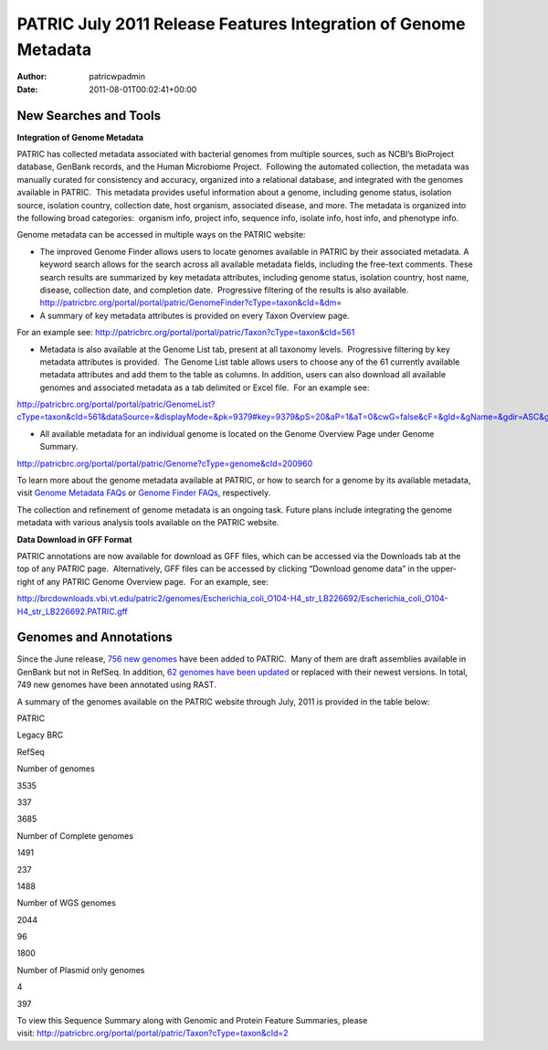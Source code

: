 ================================================================
PATRIC July 2011 Release Features Integration of Genome Metadata
================================================================

:Author: patricwpadmin
:Date:   2011-08-01T00:02:41+00:00

**New Searches and Tools**
==========================

**Integration of Genome Metadata**

PATRIC has collected metadata associated with bacterial genomes from
multiple sources, such as NCBI’s BioProject database, GenBank records,
and the Human Microbiome Project.  Following the automated collection,
the metadata was manually curated for consistency and accuracy,
organized into a relational database, and integrated with the genomes
available in PATRIC.  This metadata provides useful information about a
genome, including genome status, isolation source, isolation country,
collection date, host organism, associated disease, and more. The
metadata is organized into the following broad categories:  organism
info, project info, sequence info, isolate info, host info, and
phenotype info.

Genome metadata can be accessed in multiple ways on the PATRIC website:

-  The improved Genome Finder allows users to locate genomes available
   in PATRIC by their associated metadata. A keyword search allows for
   the search across all available metadata fields, including the
   free-text comments. These search results are summarized by key
   metadata attributes, including genome status, isolation country, host
   name, disease, collection date, and completion date.  Progressive
   filtering of the results is also available. 
   http://patricbrc.org/portal/portal/patric/GenomeFinder?cType=taxon&cId=&dm\ =

-  A summary of key metadata attributes is provided on every Taxon
   Overview page.

.. raw:: html

   <p style="padding-left: 30px;">

For an example see: 
http://patricbrc.org/portal/portal/patric/Taxon?cType=taxon&cId=561

.. raw:: html

   </p>

-  Metadata is also available at the Genome List tab, present at all
   taxonomy levels.  Progressive filtering by key metadata attributes is
   provided.  The Genome List table allows users to choose any of the 61
   currently available metadata attributes and add them to the table as
   columns. In addition, users can also download all available genomes
   and associated metadata as a tab delimited or Excel file.  For an
   example see:

.. raw:: html

   <p style="padding-left: 30px;">

http://patricbrc.org/portal/portal/patric/GenomeList?cType=taxon&cId=561&dataSource=&displayMode=&pk=9379#key=9379&pS=20&aP=1&aT=0&cwG=false&cF=&gId=&gName=&gdir=ASC&gsort=genome_name&sdir=&ssort=

.. raw:: html

   </p>

-  All available metadata for an individual genome is located on the
   Genome Overview Page under Genome Summary.

.. raw:: html

   <p style="padding-left: 30px;">

http://patricbrc.org/portal/portal/patric/Genome?cType=genome&cId=200960

.. raw:: html

   </p>

To learn more about the genome metadata available at PATRIC, or how to
search for a genome by its available metadata, visit `Genome Metadata
FAQs <../../../../../faqs/genome-metadata-faqs/>`__ or `Genome Finder
FAQs <../../../../../faqs/genome-finder-faqs/>`__, respectively.

The collection and refinement of genome metadata is an ongoing task.
Future plans include integrating the genome metadata with various
analysis tools available on the PATRIC website.

**Data Download in GFF Format**

PATRIC annotations are now available for download as GFF files, which
can be accessed via the Downloads tab at the top of any PATRIC page.
 Alternatively, GFF files can be accessed by clicking “Download genome
data” in the upper-right of any PATRIC Genome Overview page.  For an
example, see:

http://brcdownloads.vbi.vt.edu/patric2/genomes/Escherichia_coli_O104-H4_str_LB226692/Escherichia_coli_O104-H4_str_LB226692.PATRIC.gff

**Genomes and Annotations**
===========================

Since the June release, `756 new
genomes <http://brcdownloads.vbi.vt.edu/patric2/genomes/RELEASE_NOTES/genomes_added>`__
have been added to PATRIC.  Many of them are draft assemblies available
in GenBank but not in RefSeq. In addition, `62 genomes have been
updated <http://brcdownloads.vbi.vt.edu/patric2/genomes/RELEASE_NOTES/genomes_updated>`__
or replaced with their newest versions. In total, 749 new genomes have
been annotated using RAST.

A summary of the genomes available on the PATRIC website through July,
2011 is provided in the table below:

.. raw:: html

   <table width="100%" border="0" cellspacing="0" cellpadding="0">

.. raw:: html

   <tr>

.. raw:: html

   <td>

.. raw:: html

   <table width="434" border="0" cellspacing="0" cellpadding="0">

.. raw:: html

   <tr>

.. raw:: html

   <td width="39%">

.. raw:: html

   </td>

.. raw:: html

   <td width="19%">

PATRIC

.. raw:: html

   </td>

.. raw:: html

   <td width="22%">

Legacy BRC

.. raw:: html

   </td>

.. raw:: html

   <td width="18%">

RefSeq

.. raw:: html

   </td>

.. raw:: html

   </tr>

.. raw:: html

   <tr>

.. raw:: html

   <td width="39%">

Number of genomes

.. raw:: html

   </td>

.. raw:: html

   <td width="19%">

3535

.. raw:: html

   </td>

.. raw:: html

   <td width="22%">

337

.. raw:: html

   </td>

.. raw:: html

   <td width="18%">

3685

.. raw:: html

   </td>

.. raw:: html

   </tr>

.. raw:: html

   <tr>

.. raw:: html

   <td width="39%">

Number of Complete genomes

.. raw:: html

   </td>

.. raw:: html

   <td width="19%">

1491

.. raw:: html

   </td>

.. raw:: html

   <td width="22%">

237

.. raw:: html

   </td>

.. raw:: html

   <td width="18%">

1488

.. raw:: html

   </td>

.. raw:: html

   </tr>

.. raw:: html

   <tr>

.. raw:: html

   <td width="39%">

Number of WGS genomes

.. raw:: html

   </td>

.. raw:: html

   <td width="19%">

2044

.. raw:: html

   </td>

.. raw:: html

   <td width="22%">

96

.. raw:: html

   </td>

.. raw:: html

   <td width="18%">

1800

.. raw:: html

   </td>

.. raw:: html

   </tr>

.. raw:: html

   <tr>

.. raw:: html

   <td width="39%">

Number of Plasmid only genomes

.. raw:: html

   </td>

.. raw:: html

   <td width="19%">

.. raw:: html

   </td>

.. raw:: html

   <td width="22%">

4

.. raw:: html

   </td>

.. raw:: html

   <td width="18%">

397

.. raw:: html

   </td>

.. raw:: html

   </tr>

.. raw:: html

   </table>

.. raw:: html

   <p>

 

.. raw:: html

   </td>

.. raw:: html

   </tr>

.. raw:: html

   </tbody>

.. raw:: html

   </table>

.. raw:: html

   <p>

To view this Sequence Summary along with Genomic and Protein Feature
Summaries, please
visit: http://patricbrc.org/portal/portal/patric/Taxon?cType=taxon&cId=2

.. raw:: html

   </p>
